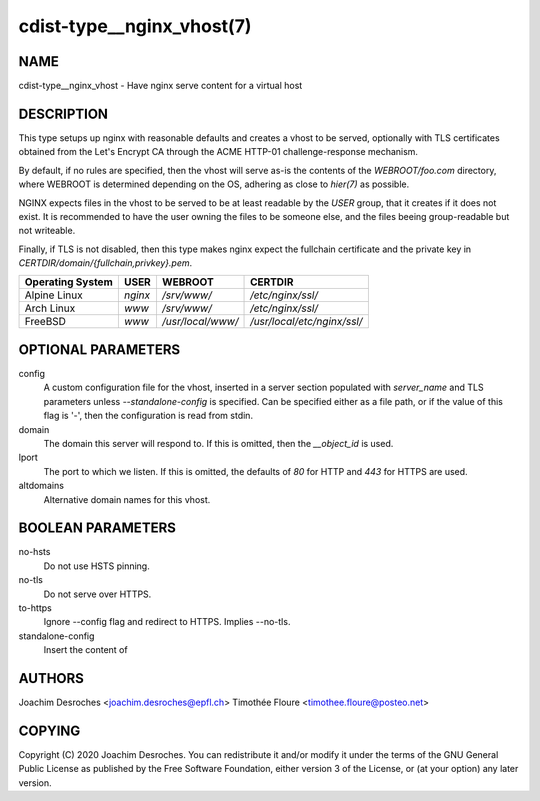 cdist-type__nginx_vhost(7)
===================================

NAME
----
cdist-type__nginx_vhost - Have nginx serve content for a virtual host


DESCRIPTION
-----------
This type setups up nginx with reasonable defaults and creates a vhost to be
served, optionally with TLS certificates obtained from the Let's Encrypt CA
through the ACME HTTP-01 challenge-response mechanism.

By default, if no rules are specified, then the vhost will serve as-is the
contents of the `WEBROOT/foo.com` directory, where WEBROOT is
determined depending on the OS, adhering as close to `hier(7)` as possible.

NGINX expects files in the vhost to be served to be at least readable by the
`USER` group, that it creates if it does not exist. It is recommended to have
the user owning the files to be someone else, and the files beeing
group-readable but not writeable.

Finally, if TLS is not disabled, then this type makes nginx expect the
fullchain certificate and the private key in
`CERTDIR/domain/{fullchain,privkey}.pem`.

+------------------+---------+-------------------+-----------------------------+
| Operating System | USER    | WEBROOT           | CERTDIR                     |
+==================+=========+===================+=============================+
| Alpine Linux     | `nginx` | `/srv/www/`       | `/etc/nginx/ssl/`           |
+------------------+---------+-------------------+-----------------------------+
| Arch Linux       | `www`   | `/srv/www/`       | `/etc/nginx/ssl/`           |
+------------------+---------+-------------------+-----------------------------+
| FreeBSD          | `www`   | `/usr/local/www/` | `/usr/local/etc/nginx/ssl/` |
+------------------+---------+-------------------+-----------------------------+

OPTIONAL PARAMETERS
-------------------

config
  A custom configuration file for the vhost, inserted in a server section
  populated with `server_name` and TLS parameters unless `--standalone-config`
  is specified. Can be specified either as a file path, or if the value of this
  flag is '-', then the configuration is read from stdin.

domain
  The domain this server will respond to. If this is omitted, then the
  `__object_id` is used.

lport
  The port to which we listen. If this is omitted, the defaults of `80` for
  HTTP and `443` for HTTPS are used.

altdomains
  Alternative domain names for this vhost.

BOOLEAN PARAMETERS
------------------

no-hsts
  Do not use HSTS pinning.

no-tls
  Do not serve over HTTPS.

to-https
  Ignore --config flag and redirect to HTTPS. Implies --no-tls.

standalone-config
  Insert the content of 

AUTHORS
-------
Joachim Desroches <joachim.desroches@epfl.ch>
Timothée Floure <timothee.floure@posteo.net>

COPYING
-------
Copyright \(C) 2020 Joachim Desroches. You can redistribute it
and/or modify it under the terms of the GNU General Public License as
published by the Free Software Foundation, either version 3 of the
License, or (at your option) any later version.
